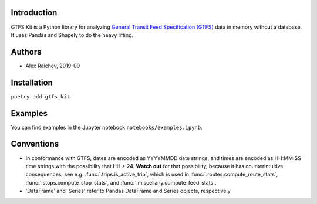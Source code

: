 Introduction
=============
GTFS Kit is a Python library for analyzing `General Transit Feed Specification (GTFS) <https://en.wikipedia.org/wiki/GTFS>`_ data in memory without a database.
It uses Pandas and Shapely to do the heavy lifting.


Authors
=========
- Alex Raichev, 2019-09


Installation
=============
``poetry add gtfs_kit``.


Examples
========
You can find examples in the Jupyter notebook ``notebooks/examples.ipynb``.


Conventions
============
- In conformance with GTFS, dates are encoded as YYYYMMDD date strings, and times are encoded as HH:MM:SS time strings with the possibility that HH > 24. **Watch out** for that possibility, because it has counterintuitive consequences; see e.g. :func:`.trips.is_active_trip`, which is used in :func:`.routes.compute_route_stats`,  :func:`.stops.compute_stop_stats`, and :func:`.miscellany.compute_feed_stats`.
- 'DataFrame' and 'Series' refer to Pandas DataFrame and Series objects,
  respectively
